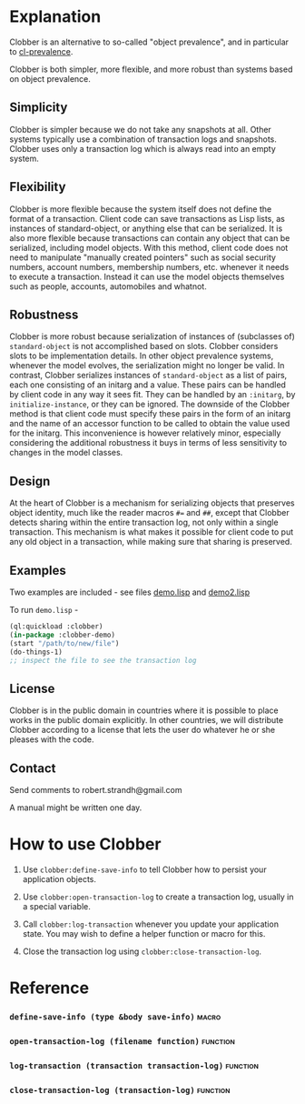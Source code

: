 * Explanation
Clobber is an alternative to so-called "object prevalence", and in
particular to [[https://cl-prevalence.common-lisp.dev/][cl-prevalence]].

Clobber is both simpler, more flexible, and more robust than systems
based on object prevalence.

** Simplicity
Clobber is simpler because we do not take any snapshots at all.  Other
systems typically use a combination of transaction logs and snapshots.
Clobber uses only a transaction log which is always read into an empty
system.

** Flexibility
Clobber is more flexible because the system itself does not define the
format of a transaction.  Client code can save transactions as Lisp
lists, as instances of standard-object, or anything else that can be
serialized.  It is also more flexible because transactions can contain
any object that can be serialized, including model objects.  With this
method, client code does not need to manipulate "manually created
pointers" such as social security numbers, account numbers, membership
numbers, etc. whenever it needs to execute a transaction.  Instead it
can use the model objects themselves such as people, accounts,
automobiles and whatnot.

** Robustness
Clobber is more robust because serialization of instances of (subclasses
of) =standard-object= is not accomplished based on slots.  Clobber considers slots to be
implementation details.  In other object prevalence systems, whenever
the model evolves, the serialization might no longer be valid.  In
contrast, Clobber serializes instances of =standard-object= as a list of
pairs, each one consisting of an initarg and a value.  These pairs can
be handled by client code in any way it sees fit.  They can be handled
by an =:initarg=, by =initialize-instance=, or they can be ignored.  The
downside of the Clobber method is that client code must specify these
pairs in the form of an initarg and the name of an accessor function
to be called to obtain the value used for the initarg.  This
inconvenience is however relatively minor, especially considering the
additional robustness it buys in terms of less sensitivity to changes
in the model classes.

** Design
At the heart of Clobber is a mechanism for serializing objects that
preserves object identity, much like the reader macros ~#=~ and ~##~,
except that Clobber detects sharing within the entire transaction log,
not only within a single transaction.  This mechanism is what makes it
possible for client code to put any old object in a transaction, while
making sure that sharing is preserved.

** Examples
Two examples are included - see files [[file:demo.lisp][demo.lisp]] and [[file:demo2.lisp][demo2.lisp]]

To run =demo.lisp= -

#+BEGIN_SRC lisp
(ql:quickload :clobber)
(in-package :clobber-demo)
(start "/path/to/new/file")
(do-things-1)
;; inspect the file to see the transaction log
#+END_SRC

** License
Clobber is in the public domain in countries where it is possible to
place works in the public domain explicitly.  In other countries, we
will distribute Clobber according to a license that lets the user do
whatever he or she pleases with the code.

** Contact
Send comments to robert.strandh@gmail.com

A manual might be written one day.

* How to use Clobber
1. Use =clobber:define-save-info= to tell Clobber how to persist your application objects.

2. Use =clobber:open-transaction-log= to create a transaction log, usually in a special variable.

3. Call =clobber:log-transaction= whenever you update your application state. You may wish to define a helper function or macro for this.

4. Close the transaction log using =clobber:close-transaction-log=.

* Reference
*** =define-save-info (type &body save-info)=                       :macro:
*** =open-transaction-log (filename function)=                   :function:
*** =log-transaction (transaction transaction-log)=              :function:
*** =close-transaction-log (transaction-log)=                    :function:
